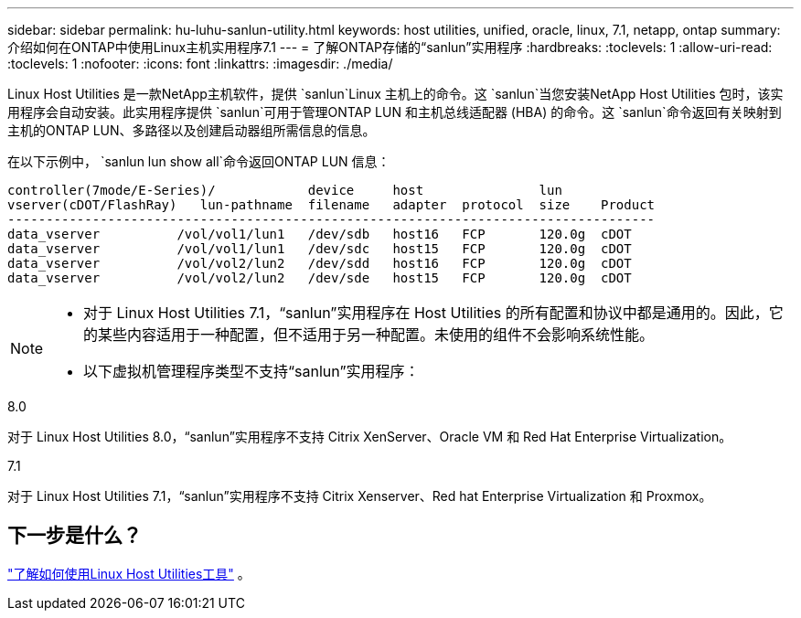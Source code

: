 ---
sidebar: sidebar 
permalink: hu-luhu-sanlun-utility.html 
keywords: host utilities, unified, oracle, linux, 7.1, netapp, ontap 
summary: 介绍如何在ONTAP中使用Linux主机实用程序7.1 
---
= 了解ONTAP存储的“sanlun”实用程序
:hardbreaks:
:toclevels: 1
:allow-uri-read: 
:toclevels: 1
:nofooter: 
:icons: font
:linkattrs: 
:imagesdir: ./media/


[role="lead"]
Linux Host Utilities 是一款NetApp主机软件，提供 `sanlun`Linux 主机上的命令。这 `sanlun`当您安装NetApp Host Utilities 包时，该实用程序会自动安装。此实用程序提供 `sanlun`可用于管理ONTAP LUN 和主机总线适配器 (HBA) 的命令。这 `sanlun`命令返回有关映射到主机的ONTAP LUN、多路径以及创建启动器组所需信息的信息。

在以下示例中， `sanlun lun show all`命令返回ONTAP LUN 信息：

[listing]
----
controller(7mode/E-Series)/            device     host               lun
vserver(cDOT/FlashRay)   lun-pathname  filename   adapter  protocol  size    Product
------------------------------------------------------------------------------------
data_vserver          /vol/vol1/lun1   /dev/sdb   host16   FCP       120.0g  cDOT
data_vserver          /vol/vol1/lun1   /dev/sdc   host15   FCP       120.0g  cDOT
data_vserver          /vol/vol2/lun2   /dev/sdd   host16   FCP       120.0g  cDOT
data_vserver          /vol/vol2/lun2   /dev/sde   host15   FCP       120.0g  cDOT
----
[NOTE]
====
* 对于 Linux Host Utilities 7.1，“sanlun”实用程序在 Host Utilities 的所有配置和协议中都是通用的。因此，它的某些内容适用于一种配置，但不适用于另一种配置。未使用的组件不会影响系统性能。
* 以下虚拟机管理程序类型不支持“sanlun”实用程序：
+
[role="tabbed-block"]
====
.8.0
--
对于 Linux Host Utilities 8.0，“sanlun”实用程序不支持 Citrix XenServer、Oracle VM 和 Red Hat Enterprise Virtualization。

--
.7.1
--
对于 Linux Host Utilities 7.1，“sanlun”实用程序不支持 Citrix Xenserver、Red hat Enterprise Virtualization 和 Proxmox。

--
====


====


== 下一步是什么？

link:hu-luhu-command-reference.html["了解如何使用Linux Host Utilities工具"] 。
